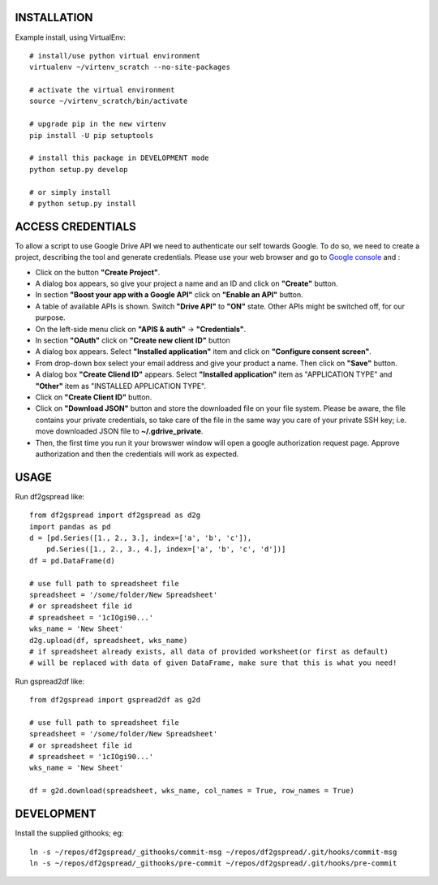 .. image:: https://travis-ci.org/maybelinot/df2gspread.png
   :target: https://travis-ci.org/maybelinot/df2gspread

.. image:: https://coveralls.io/repos/maybelinot/df2gspread/badge.svg
  :target: https://coveralls.io/r/maybelinot/df2gspread


INSTALLATION
============
Example install, using VirtualEnv::

    # install/use python virtual environment
    virtualenv ~/virtenv_scratch --no-site-packages

    # activate the virtual environment
    source ~/virtenv_scratch/bin/activate

    # upgrade pip in the new virtenv
    pip install -U pip setuptools

    # install this package in DEVELOPMENT mode
    python setup.py develop

    # or simply install
    # python setup.py install

ACCESS CREDENTIALS
==================
To allow a script to use Google Drive API we need to authenticate our self 
towards Google.  To do so, we need to create a project, describing the tool 
and generate credentials. Please use your web browser and go to 
`Google console <https://console.developers.google.com>`_ and :

* Click on the button **"Create Project"**.

* A dialog box appears, so give your project a name and an ID and click on **"Create"** button.

* In section **"Boost your app with a Google API"** click on **"Enable an API"** button.

* A table of available APIs is shown. Switch **"Drive API"** to **"ON"** state. Other APIs might be switched off, for our purpose.

* On the left-side menu click on **"APIS & auth"** -> **"Credentials"**.

* In section **"OAuth"** click on **"Create new client ID"** button
      
* A dialog box appears. Select **"Installed application"** item and click on **"Configure consent screen"**.

* From drop-down box select your email address and give your product a name. Then click on **"Save"** button.

* A dialog box  **"Create Cliend ID"** appears. Select **"Installed application"** item as "APPLICATION TYPE" and **"Other"** item as "INSTALLED APPLICATION TYPE".

* Click on **"Create Client ID"** button.

* Click on **"Download JSON"** button and store the downloaded file on your file system. Please be aware, the file contains your private credentials, so take care of the file in the same way you care of your private SSH key; i.e. move downloaded JSON file to **~/.gdrive_private**. 

* Then, the first time you run it your browswer window will open a google authorization request page. Approve authorization and then the credentials will work as expected.


USAGE
=====
Run df2gspread like::

    from df2gspread import df2gspread as d2g
    import pandas as pd
    d = [pd.Series([1., 2., 3.], index=['a', 'b', 'c']),
        pd.Series([1., 2., 3., 4.], index=['a', 'b', 'c', 'd'])]
    df = pd.DataFrame(d)
    
    # use full path to spreadsheet file
    spreadsheet = '/some/folder/New Spreadsheet'
    # or spreadsheet file id 
    # spreadsheet = '1cIOgi90...'
    wks_name = 'New Sheet'
    d2g.upload(df, spreadsheet, wks_name)
    # if spreadsheet already exists, all data of provided worksheet(or first as default) 
    # will be replaced with data of given DataFrame, make sure that this is what you need!  

Run gspread2df like::

    from df2gspread import gspread2df as g2d
    
    # use full path to spreadsheet file
    spreadsheet = '/some/folder/New Spreadsheet'
    # or spreadsheet file id 
    # spreadsheet = '1cIOgi90...'
    wks_name = 'New Sheet'
    
    df = g2d.download(spreadsheet, wks_name, col_names = True, row_names = True)

DEVELOPMENT
===========
Install the supplied githooks; eg::

    ln -s ~/repos/df2gspread/_githooks/commit-msg ~/repos/df2gspread/.git/hooks/commit-msg
    ln -s ~/repos/df2gspread/_githooks/pre-commit ~/repos/df2gspread/.git/hooks/pre-commit